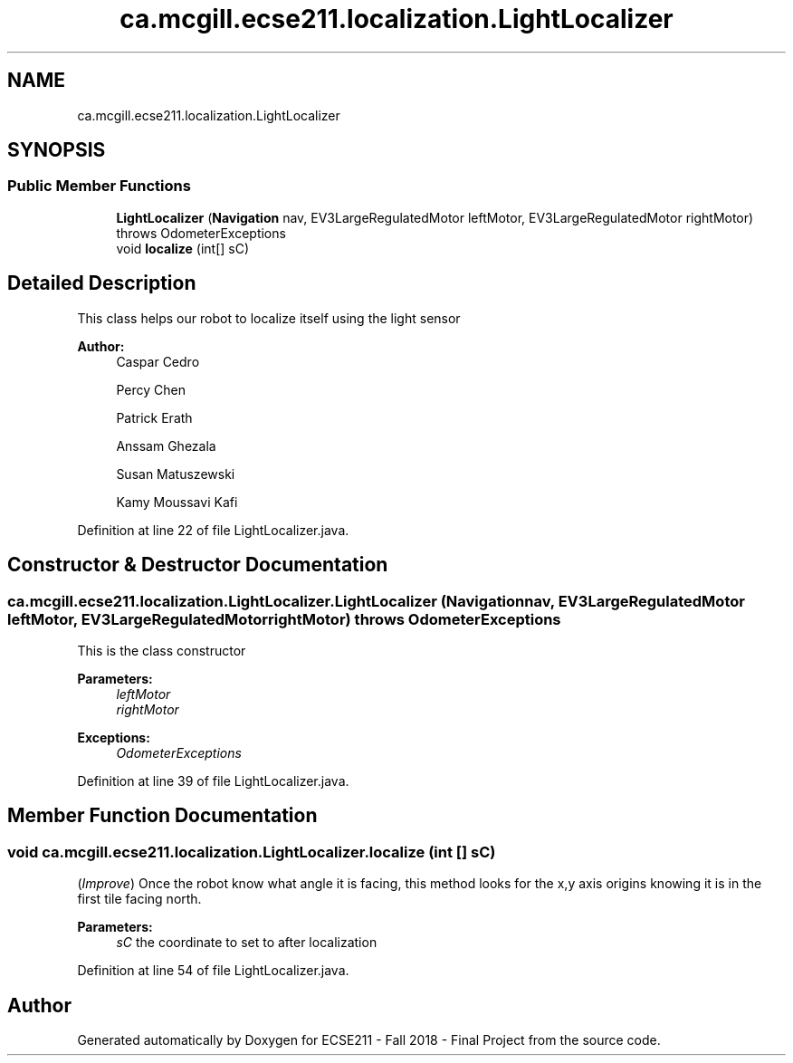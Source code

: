 .TH "ca.mcgill.ecse211.localization.LightLocalizer" 3 "Thu Oct 25 2018" "Version 1.0" "ECSE211 - Fall 2018 - Final Project" \" -*- nroff -*-
.ad l
.nh
.SH NAME
ca.mcgill.ecse211.localization.LightLocalizer
.SH SYNOPSIS
.br
.PP
.SS "Public Member Functions"

.in +1c
.ti -1c
.RI "\fBLightLocalizer\fP (\fBNavigation\fP nav, EV3LargeRegulatedMotor leftMotor, EV3LargeRegulatedMotor rightMotor)  throws OdometerExceptions "
.br
.ti -1c
.RI "void \fBlocalize\fP (int[] sC)"
.br
.in -1c
.SH "Detailed Description"
.PP 
This class helps our robot to localize itself using the light sensor
.PP
\fBAuthor:\fP
.RS 4
Caspar Cedro 
.PP
Percy Chen 
.PP
Patrick Erath 
.PP
Anssam Ghezala 
.PP
Susan Matuszewski 
.PP
Kamy Moussavi Kafi 
.RE
.PP

.PP
Definition at line 22 of file LightLocalizer\&.java\&.
.SH "Constructor & Destructor Documentation"
.PP 
.SS "ca\&.mcgill\&.ecse211\&.localization\&.LightLocalizer\&.LightLocalizer (\fBNavigation\fP nav, EV3LargeRegulatedMotor leftMotor, EV3LargeRegulatedMotor rightMotor) throws \fBOdometerExceptions\fP"
This is the class constructor
.PP
\fBParameters:\fP
.RS 4
\fIleftMotor\fP 
.br
\fIrightMotor\fP 
.RE
.PP
\fBExceptions:\fP
.RS 4
\fIOdometerExceptions\fP 
.RE
.PP

.PP
Definition at line 39 of file LightLocalizer\&.java\&.
.SH "Member Function Documentation"
.PP 
.SS "void ca\&.mcgill\&.ecse211\&.localization\&.LightLocalizer\&.localize (int [] sC)"
(\fIImprove\fP) Once the robot know what angle it is facing, this method looks for the x,y axis origins knowing it is in the first tile facing north\&. 
.PP
\fBParameters:\fP
.RS 4
\fIsC\fP the coordinate to set to after localization 
.RE
.PP

.PP
Definition at line 54 of file LightLocalizer\&.java\&.

.SH "Author"
.PP 
Generated automatically by Doxygen for ECSE211 - Fall 2018 - Final Project from the source code\&.
